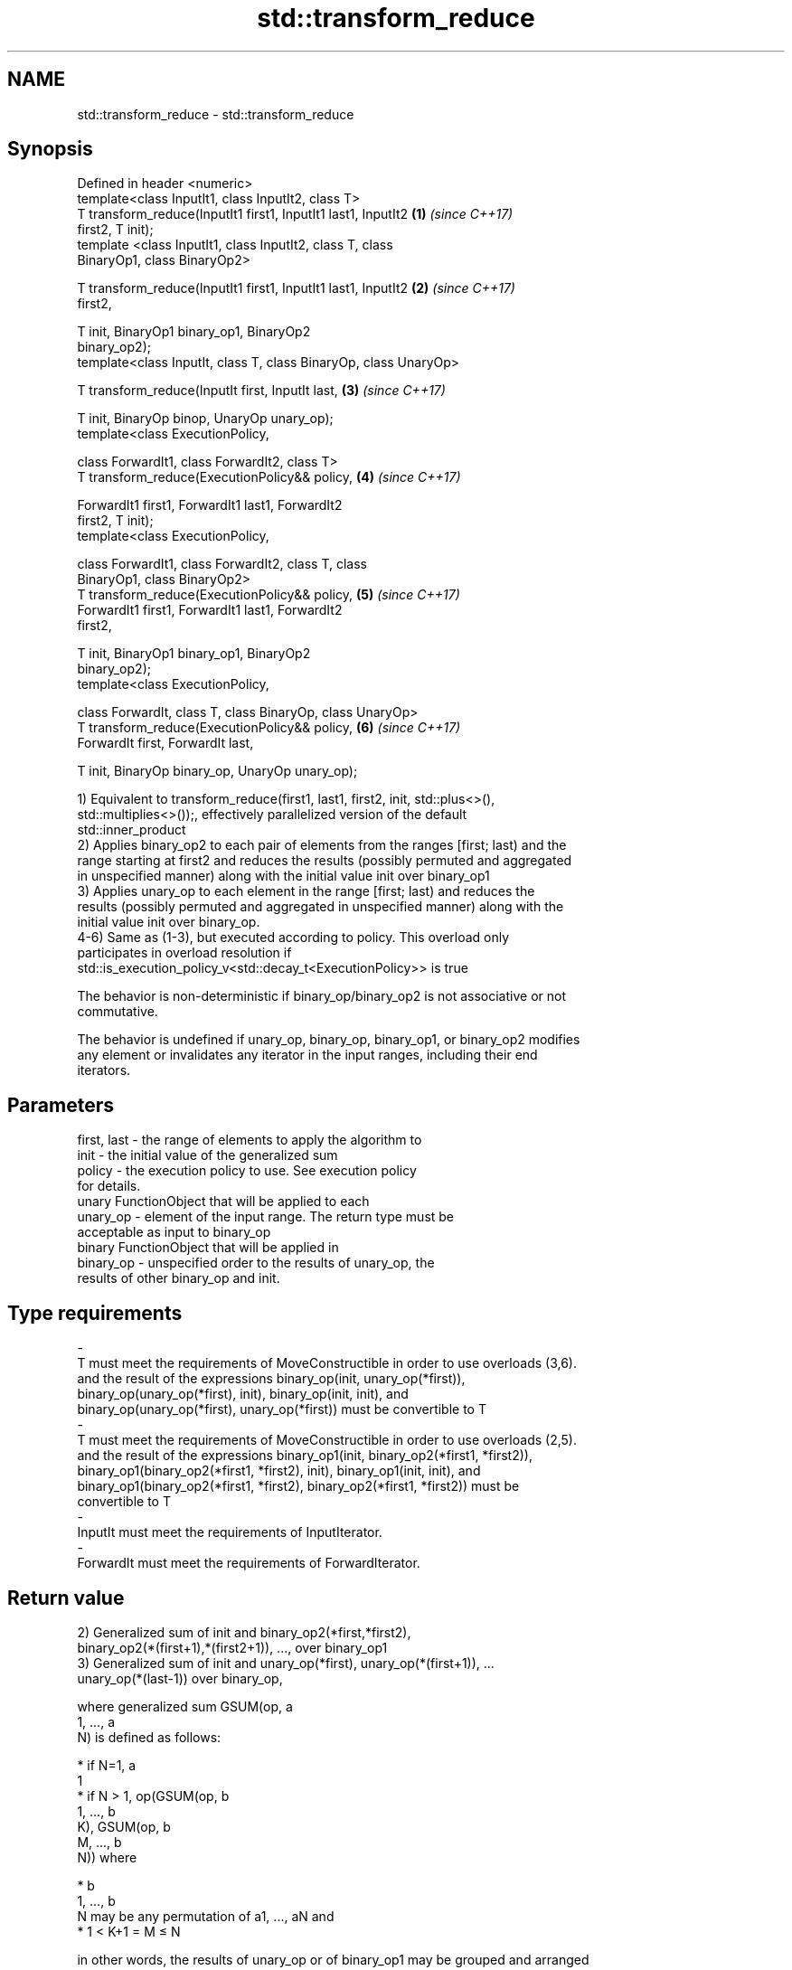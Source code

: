 .TH std::transform_reduce 3 "2018.03.28" "http://cppreference.com" "C++ Standard Libary"
.SH NAME
std::transform_reduce \- std::transform_reduce

.SH Synopsis
   Defined in header <numeric>
   template<class InputIt1, class InputIt2, class T>
   T transform_reduce(InputIt1 first1, InputIt1 last1, InputIt2       \fB(1)\fP \fI(since C++17)\fP
   first2, T init);
   template <class InputIt1, class InputIt2, class T, class
   BinaryOp1, class BinaryOp2>

   T transform_reduce(InputIt1 first1, InputIt1 last1, InputIt2       \fB(2)\fP \fI(since C++17)\fP
   first2,

                      T init, BinaryOp1 binary_op1, BinaryOp2
   binary_op2);
   template<class InputIt, class T, class BinaryOp, class UnaryOp>

   T transform_reduce(InputIt first, InputIt last,                    \fB(3)\fP \fI(since C++17)\fP

                      T init, BinaryOp binop, UnaryOp unary_op);
   template<class ExecutionPolicy,

            class ForwardIt1, class ForwardIt2, class T>
   T transform_reduce(ExecutionPolicy&& policy,                       \fB(4)\fP \fI(since C++17)\fP

                      ForwardIt1 first1, ForwardIt1 last1, ForwardIt2
   first2, T init);
   template<class ExecutionPolicy,

            class ForwardIt1, class ForwardIt2, class T, class
   BinaryOp1, class BinaryOp2>
   T transform_reduce(ExecutionPolicy&& policy,                       \fB(5)\fP \fI(since C++17)\fP
                      ForwardIt1 first1, ForwardIt1 last1, ForwardIt2
   first2,

                      T init, BinaryOp1 binary_op1, BinaryOp2
   binary_op2);
   template<class ExecutionPolicy,

            class ForwardIt, class T, class BinaryOp, class UnaryOp>
   T transform_reduce(ExecutionPolicy&& policy,                       \fB(6)\fP \fI(since C++17)\fP
                      ForwardIt first, ForwardIt last,

                      T init, BinaryOp binary_op, UnaryOp unary_op);

   1) Equivalent to transform_reduce(first1, last1, first2, init, std::plus<>(),
   std::multiplies<>());, effectively parallelized version of the default
   std::inner_product
   2) Applies binary_op2 to each pair of elements from the ranges [first; last) and the
   range starting at first2 and reduces the results (possibly permuted and aggregated
   in unspecified manner) along with the initial value init over binary_op1
   3) Applies unary_op to each element in the range [first; last) and reduces the
   results (possibly permuted and aggregated in unspecified manner) along with the
   initial value init over binary_op.
   4-6) Same as (1-3), but executed according to policy. This overload only
   participates in overload resolution if
   std::is_execution_policy_v<std::decay_t<ExecutionPolicy>> is true

   The behavior is non-deterministic if binary_op/binary_op2 is not associative or not
   commutative.

   The behavior is undefined if unary_op, binary_op, binary_op1, or binary_op2 modifies
   any element or invalidates any iterator in the input ranges, including their end
   iterators.

.SH Parameters

   first, last           -          the range of elements to apply the algorithm to
   init                  -          the initial value of the generalized sum
   policy                -          the execution policy to use. See execution policy
                                    for details.
                                    unary FunctionObject that will be applied to each
   unary_op              -          element of the input range. The return type must be
                                    acceptable as input to binary_op
                                    binary FunctionObject that will be applied in
   binary_op             -          unspecified order to the results of unary_op, the
                                    results of other binary_op and init.
.SH Type requirements
   -
   T must meet the requirements of MoveConstructible in order to use overloads (3,6).
   and the result of the expressions binary_op(init, unary_op(*first)),
   binary_op(unary_op(*first), init), binary_op(init, init), and
   binary_op(unary_op(*first), unary_op(*first)) must be convertible to T
   -
   T must meet the requirements of MoveConstructible in order to use overloads (2,5).
   and the result of the expressions binary_op1(init, binary_op2(*first1, *first2)),
   binary_op1(binary_op2(*first1, *first2), init), binary_op1(init, init), and
   binary_op1(binary_op2(*first1, *first2), binary_op2(*first1, *first2)) must be
   convertible to T
   -
   InputIt must meet the requirements of InputIterator.
   -
   ForwardIt must meet the requirements of ForwardIterator.

.SH Return value

   2) Generalized sum of init and binary_op2(*first,*first2),
   binary_op2(*(first+1),*(first2+1)), ..., over binary_op1
   3) Generalized sum of init and unary_op(*first), unary_op(*(first+1)), ...
   unary_op(*(last-1)) over binary_op,

   where generalized sum GSUM(op, a
   1, ..., a
   N) is defined as follows:

     * if N=1, a
       1
     * if N > 1, op(GSUM(op, b
       1, ..., b
       K), GSUM(op, b
       M, ..., b
       N)) where

              * b
                1, ..., b
                N may be any permutation of a1, ..., aN and
              * 1 < K+1 = M ≤ N

   in other words, the results of unary_op or of binary_op1 may be grouped and arranged
   in arbitrary order.

.SH Complexity

   1,2,4,5) O(last1 - first1) applications each of binary_op1 and binary_op2.
   3,6) O(last - first) applications each of unary_op and binary_op.

.SH Exceptions

   The overloads with a template parameter named ExecutionPolicy report errors as
   follows:

     * If execution of a function invoked as part of the algorithm throws an exception
       and ExecutionPolicy is one of the three standard policies, std::terminate is
       called. For any other ExecutionPolicy, the behavior is implementation-defined.
     * If the algorithm fails to allocate memory, std::bad_alloc is thrown.

.SH Notes

   In the unary-binary overload (3,6), unary_op is not applied to init

   If first == last or first1 == last1, init is returned, unmodified

.SH Example

   transform_reduce can be used to parallelize std::inner_product:

   
// Run this code

 #include <vector>
 #include <functional>
 #include <iostream>
 #include <numeric>
 #include <execution>
  
 int main()
 {
     std::vector<double> xvalues(10007, 1.0), yvalues(10007, 1.0);
  
     double result = std::transform_reduce(
         std::execution::par,
         xvalues.begin(), xvalues.end(),
         yvalues.begin(), 0.0
     );
     std::cout << result << '\\n';
 }

.SH Output:

 10007

.SH See also

   accumulate sums up a range of elements
              \fI(function template)\fP 
   transform  applies a function to a range of elements
              \fI(function template)\fP 
   reduce     similar to std::accumulate, except out of order
   \fI(C++17)\fP    \fI(function template)\fP 
